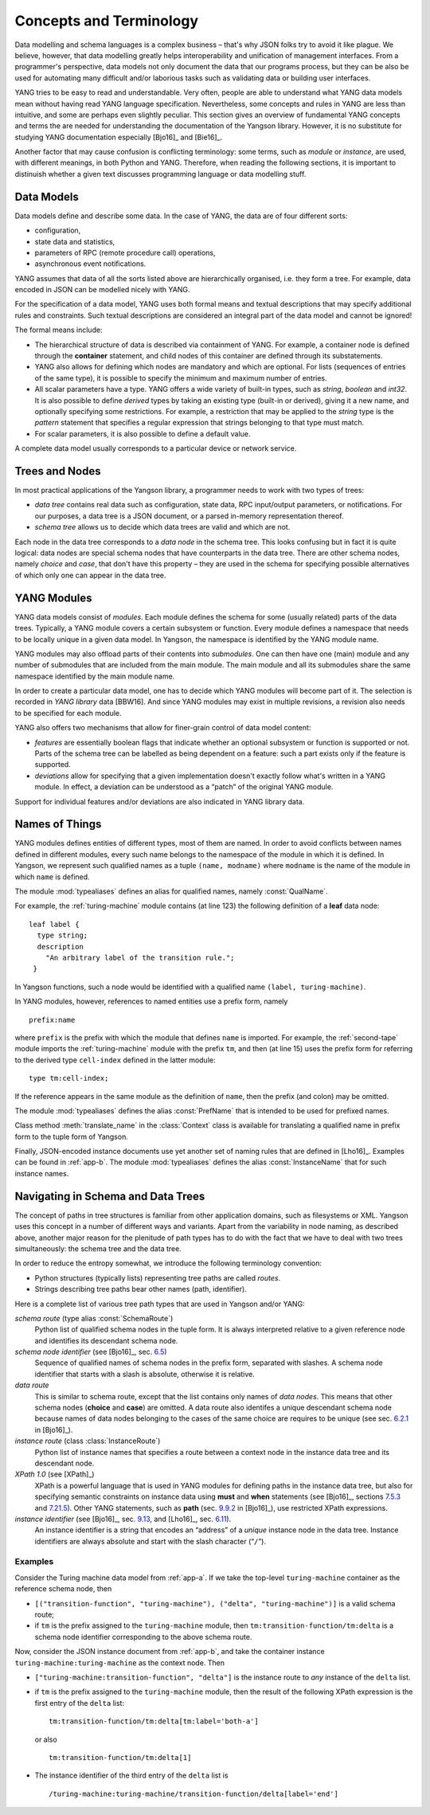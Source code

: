 ************************
Concepts and Terminology
************************

Data modelling and schema languages is a complex business – that's why JSON folks try to avoid it like plague. We believe, however, that data modelling greatly helps interoperability and unification of management interfaces. From a programmer's perspective, data models not only document the data that our programs process, but they can be also be used for automating many difficult and/or laborious tasks such as validating data or building user interfaces.

YANG tries to be easy to read and understandable. Very often, people are able to understand what YANG data models mean without having read YANG language specification. Nevertheless, some concepts and rules in YANG are less than intuitive, and some are perhaps even slightly peculiar. This section gives an overview of fundamental YANG concepts and terms the are needed for understanding the documentation of the Yangson library. However, it is no substitute for studying YANG documentation especially [Bjo16]_ and [Bie16]_.

Another factor that may cause confusion is conflicting terminology: some terms, such as *module* or *instance*, are used, with different meanings, in both Python and YANG.
Therefore, when reading the following sections, it is important to distinuish whether a given text discusses programming language or data modelling stuff.

Data Models
***********

Data models define and describe some data. In the case of YANG, the data are of four different sorts:

* configuration,
* state data and statistics,
* parameters of RPC (remote procedure call) operations,
* asynchronous event notifications.

YANG assumes that data of all the sorts listed above are hierarchically organised, i.e. they form a tree. For example, data encoded in JSON can be modelled nicely with YANG.

For the specification of a data model, YANG uses both formal means and textual descriptions that may specify additional rules and constraints. Such textual descriptions are considered an integral part of the data model and cannot be ignored!

The formal means include:

* The hierarchical structure of data is described via containment of YANG. For   example, a container node is defined through the **container** statement, and child nodes of this container are defined through its substatements.

* YANG also allows for defining which nodes are mandatory and which are optional. For lists (sequences of entries of the same type), it is possible to specify the minimum and maximum number of entries.

* All scalar parameters have a type. YANG offers a wide variety of built-in types, such as *string*, *boolean* and *int32*. It is also possible to define *derived* types by taking an existing type (built-in or derived), giving it a new name, and optionally specifying some restrictions. For example, a restriction that may be applied to the *string* type is the *pattern* statement that specifies a regular expression that strings belonging to that type must match.

* For scalar parameters, it is also possible to define a default value.

A complete data model usually corresponds to a particular device or network service.

Trees and Nodes
***************

In most practical applications of the Yangson library, a programmer needs to work with two types of trees:

* *data tree* contains real data such as configuration, state data, RPC input/output parameters, or notifications. For our purposes, a data tree is a JSON document, or a parsed in-memory representation thereof.

* *schema tree* allows us to decide which data trees are valid and which are not.

Each node in the data tree corresponds to a *data node* in the schema tree. This looks confusing but in fact it is quite logical: data nodes are special schema nodes that have counterparts in the data tree. There are other schema nodes, namely *choice* and *case*, that don't have this property – they are used in the schema for specifying possible alternatives of which only one can appear in the data tree.

YANG Modules
************

YANG data models consist of *modules*. Each module defines the schema for some (usually related) parts of the data trees. Typically, a YANG module covers a certain subsystem or function. Every module defines a namespace that needs to be locally unique in a given data model. In Yangson, the namespace is identified by the YANG module name.

YANG modules may also offload parts of their contents into *submodules*. One can then have one (main) module and any number of submodules that are included from the main module. The main module and all its submodules share the same namespace identified by the main module name.

In order to create a particular data model, one has to decide which YANG modules will become part of it. The selection is recorded in *YANG library* data [BBW16]. And since YANG modules may exist in multiple revisions, a revision also needs to be specified for each module.

YANG also offers two mechanisms that allow for finer-grain control of data model content:

* *features* are essentially boolean flags that indicate whether an optional subsystem or function is supported or not. Parts of the schema tree can be labelled as being dependent on a feature: such a part exists only if the feature is supported.

* *deviations* allow for specifying that a given implementation doesn't exactly follow what's written in a YANG module. In effect, a deviation can be understood as a “patch” of the original YANG module.

Support for individual features and/or deviations are also indicated in YANG library data.

Names of Things
***************

YANG modules defines entities of different types, most of them are named. In order to avoid conflicts between names defined in different modules, every such name belongs to the namespace of the module in which it is defined. In Yangson, we represent such qualified names as a tuple ``(name, modname)`` where ``modname`` is the name of the module in which ``name`` is defined.

The module :mod:`typealiases` defines an alias for qualified names, namely :const:`QualName`.

For example, the :ref:`turing-machine` module contains (at line 123) the following definition of a **leaf** data node::

  leaf label {
    type string;
    description
      "An arbitrary label of the transition rule.";
   }

In Yangson functions, such a node would be identified with a qualified name ``(label, turing-machine)``.

In YANG modules, however, references to named entities use a prefix form, namely ::

  prefix:name

where ``prefix`` is the prefix with which the module that defines ``name`` is imported. For example, the :ref:`second-tape` module imports the :ref:`turing-machine` module with the prefix ``tm``, and then (at line 15)
uses the prefix form for referring to the derived type ``cell-index`` defined in the latter module::

  type tm:cell-index;

If the reference appears in the same module as the definition of ``name``, then the prefix (and colon) may be omitted.

The module :mod:`typealiases` defines the alias :const:`PrefName` that is intended to be used for prefixed names.

Class method :meth:`translate_name` in the :class:`Context` class is available for translating a qualified name in prefix form to the tuple form of Yangson.

Finally, JSON-encoded instance documents use yet another set of naming rules that are defined in [Lho16]_. Examples can be found in :ref:`app-b`. The module :mod:`typealiases` defines the alias :const:`InstanceName` that for such instance names.

Navigating in Schema and Data Trees
***********************************

The concept of paths in tree structures is familiar from other application domains, such as filesystems or XML. Yangson uses this concept in a number of different ways and variants. Apart from the variability in node naming, as described above, another major reason for the plenitude of path types has to do with the fact that we have to deal with two trees simultaneously: the schema tree and the data tree.

In order to reduce the entropy somewhat, we introduce the following terminology convention:

* Python structures (typically lists) representing tree paths are called *routes*.

* Strings describing tree paths bear other names (path, identifier).

Here is a complete list of various tree path types that are used in Yangson and/or YANG:

*schema route* (type alias :const:`SchemaRoute`)
  Python list of qualified schema nodes in the tuple form. It is always interpreted relative to a given reference node and identifies its descendant schema node.

*schema node identifier* (see [Bjo16]_, sec. `6.5`_)
  Sequence of qualified names of schema nodes in the prefix form, separated with slashes. A schema node identifier that starts with a slash is absolute, otherwise it is relative.

*data route*
  This is similar to schema route, except that the list contains only names of *data nodes*. This means that other schema nodes (**choice** and **case**) are omitted. A data route also identifes a unique descendant schema node because names of data nodes belonging to the cases of the same choice are requires to be unique (see sec. `6.2.1`_ in [Bjo16]_).

*instance route* (class :class:`InstanceRoute`)
  Python list of instance names that specifies a route between a context node in the instance data tree and its descendant node.

*XPath 1.0* (see [XPath]_)
  XPath is a powerful language that is used in YANG modules for defining paths in the instance data tree, but also for specifying semantic constraints on instance data using **must** and **when** statements (see [Bjo16]_, sections `7.5.3`_ and `7.21.5`_). Other YANG statements, such as **path** (sec. `9.9.2`_ in [Bjo16]_), use restricted XPath expressions. 

*instance identifier* (see [Bjo16]_, sec. `9.13`_, and [Lho16]_, sec. `6.11`_).
  An instance identifier is a string that encodes an “address” of a *unique* instance node in the data tree. Instance identifiers are always absolute and start with the slash character (“``/``”).

Examples
--------

Consider the Turing machine data model from :ref:`app-a`. If we take the top-level ``turing-machine`` container as the reference schema node, then

* ``[("transition-function", "turing-machine"), ("delta", "turing-machine")]`` is a valid schema route;

* if  ``tm`` is the prefix assigned to the ``turing-machine`` module, then ``tm:transition-function/tm:delta`` is a schema node identifier corresponding to the above schema route.

Now, consider the JSON instance document from :ref:`app-b`, and take the container instance ``turing-machine:turing-machine`` as the context node. Then

* ``["turing-machine:transition-function", "delta"]`` is the instance route to *any* instance of the ``delta`` list.

* if  ``tm`` is the prefix assigned to the ``turing-machine`` module, then the result of the following XPath expression is the first entry of the ``delta`` list::

    tm:transition-function/tm:delta[tm:label='both-a']

  or also

  ::

    tm:transition-function/tm:delta[1]

* The instance identifier of the third entry of the ``delta`` list is

  ::
     
     /turing-machine:turing-machine/transition-function/delta[label='end']

.. _6.2.1: https://tools.ietf.org/html/draft-ietf-netmod-rfc6020bis-11#section-6.2.1
.. _6.5: https://tools.ietf.org/html/draft-ietf-netmod-rfc6020bis-11#section-6.5
.. _7.5.3: https://tools.ietf.org/html/draft-ietf-netmod-rfc6020bis-11#section-7.5.3
.. _7.21.5: https://tools.ietf.org/html/draft-ietf-netmod-rfc6020bis-11#section-7.21.5
.. _9.9.2: https://tools.ietf.org/html/draft-ietf-netmod-rfc6020bis-11#section-9.9.2
.. _9.13: https://tools.ietf.org/html/draft-ietf-netmod-rfc6020bis-11#section-9.13
.. _6.11: https://tools.ietf.org/html/draft-ietf-netmod-yang-json-10#section-6.11
